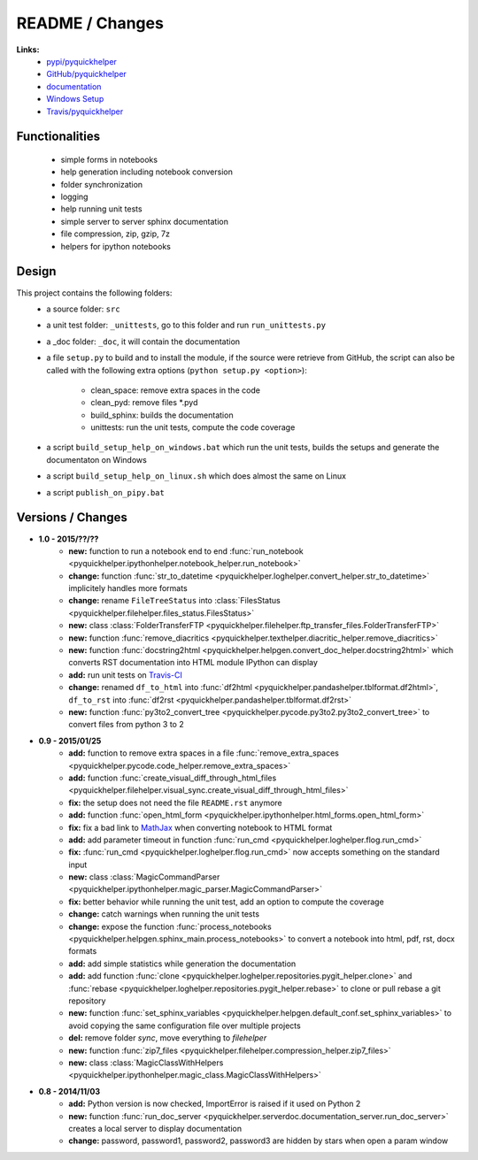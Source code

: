 

.. _l-README:

README / Changes
================

.. image:: https://travis-ci.org/sdpython/pyquickhelper.svg?branch=master
    :target: https://travis-ci.org/sdpython/pyquickhelper
    :alt: Build status
    

**Links:**
    * `pypi/pyquickhelper <https://pypi.python.org/pypi/pyquickhelper/>`_
    * `GitHub/pyquickhelper <https://github.com/sdpython/pyquickhelper>`_
    * `documentation <http://www.xavierdupre.fr/app/pyquickhelper/helpsphinx/index.html>`_
    * `Windows Setup <http://www.xavierdupre.fr/site2013/index_code.html#pyquickhelper>`_
    * `Travis/pyquickhelper <https://travis-ci.org/sdpython/pyquickhelper>`_

Functionalities
---------------

    * simple forms in notebooks
    * help generation including notebook conversion
    * folder synchronization
    * logging
    * help running unit tests
    * simple server to server sphinx documentation
    * file compression, zip, gzip, 7z
    * helpers for ipython notebooks

Design
------

This project contains the following folders:
   * a source folder: ``src``
   * a unit test folder: ``_unittests``, go to this folder and run ``run_unittests.py``
   * a _doc folder: ``_doc``, it will contain the documentation
   * a file ``setup.py`` to build and to install the module, if the source were retrieve from GitHub,
     the script can also be called with the following extra options (``python setup.py <option>``):
     
        - clean_space: remove extra spaces in the code
        - clean_pyd: remove files *.pyd
        - build_sphinx: builds the documentation
        - unittests: run the unit tests, compute the code coverage
        
   * a script ``build_setup_help_on_windows.bat`` which run the unit tests, builds the setups and generate the documentaton on Windows
   * a script ``build_setup_help_on_linux.sh`` which does almost the same on Linux
   * a script ``publish_on_pipy.bat``

Versions / Changes
------------------

* **1.0 - 2015/??/??**
    * **new:** function to run a notebook end to end :func:`run_notebook <pyquickhelper.ipythonhelper.notebook_helper.run_notebook>`
    * **change:** function :func:`str_to_datetime <pyquickhelper.loghelper.convert_helper.str_to_datetime>` implicitely handles more formats
    * **change:** rename ``FileTreeStatus`` into :class:`FilesStatus <pyquickhelper.filehelper.files_status.FilesStatus>`
    * **new:** class :class:`FolderTransferFTP <pyquickhelper.filehelper.ftp_transfer_files.FolderTransferFTP>`
    * **new:** function :func:`remove_diacritics <pyquickhelper.texthelper.diacritic_helper.remove_diacritics>`
    * **new:** function :func:`docstring2html <pyquickhelper.helpgen.convert_doc_helper.docstring2html>` which converts RST documentation into HTML module IPython can display
    * **add:** run unit tests on `Travis-CI <https://travis-ci.org/sdpython/pyquickhelper>`_
    * **change:** renamed ``df_to_html`` into :func:`df2html <pyquickhelper.pandashelper.tblformat.df2html>`, ``df_to_rst`` into :func:`df2rst <pyquickhelper.pandashelper.tblformat.df2rst>`
    * **new:** function :func:`py3to2_convert_tree <pyquickhelper.pycode.py3to2.py3to2_convert_tree>` to convert files from python 3 to 2
* **0.9 - 2015/01/25**
    * **add:** function to remove extra spaces in a file :func:`remove_extra_spaces <pyquickhelper.pycode.code_helper.remove_extra_spaces>`
    * **add:** function :func:`create_visual_diff_through_html_files <pyquickhelper.filehelper.visual_sync.create_visual_diff_through_html_files>`
    * **fix:** the setup does not need the file ``README.rst`` anymore
    * **add:** function :func:`open_html_form <pyquickhelper.ipythonhelper.html_forms.open_html_form>`
    * **fix:** fix a bad link to `MathJax <http://www.mathjax.org/>`_ when converting notebook to HTML format
    * **add:** add parameter timeout in function :func:`run_cmd <pyquickhelper.loghelper.flog.run_cmd>`
    * **fix:** :func:`run_cmd <pyquickhelper.loghelper.flog.run_cmd>` now accepts something on the standard input
    * **new:** class :class:`MagicCommandParser <pyquickhelper.ipythonhelper.magic_parser.MagicCommandParser>`
    * **fix:** better behavior while running the unit test, add an option to compute the coverage
    * **change:** catch warnings when running the unit tests
    * **change:** expose the function :func:`process_notebooks <pyquickhelper.helpgen.sphinx_main.process_notebooks>` to convert a notebook into html, pdf, rst, docx formats
    * **add:** add simple statistics while generation the documentation
    * **add:** add function :func:`clone <pyquickhelper.loghelper.repositories.pygit_helper.clone>` and :func:`rebase <pyquickhelper.loghelper.repositories.pygit_helper.rebase>` to clone or pull rebase a git repository
    * **new:** function :func:`set_sphinx_variables <pyquickhelper.helpgen.default_conf.set_sphinx_variables>` to avoid copying the same configuration file over multiple projects
    * **del:** remove folder *sync*, move everything to *filehelper*
    * **new:** function :func:`zip7_files <pyquickhelper.filehelper.compression_helper.zip7_files>`
    * **new:** class :class:`MagicClassWithHelpers <pyquickhelper.ipythonhelper.magic_class.MagicClassWithHelpers>`
* **0.8 - 2014/11/03**
    * **add:** Python version is now checked, ImportError is raised if it used on Python 2
    * **new:** function :func:`run_doc_server <pyquickhelper.serverdoc.documentation_server.run_doc_server>` creates a local server to display documentation
    * **change:** password, password1, password2, password3 are hidden by stars when open a param window

